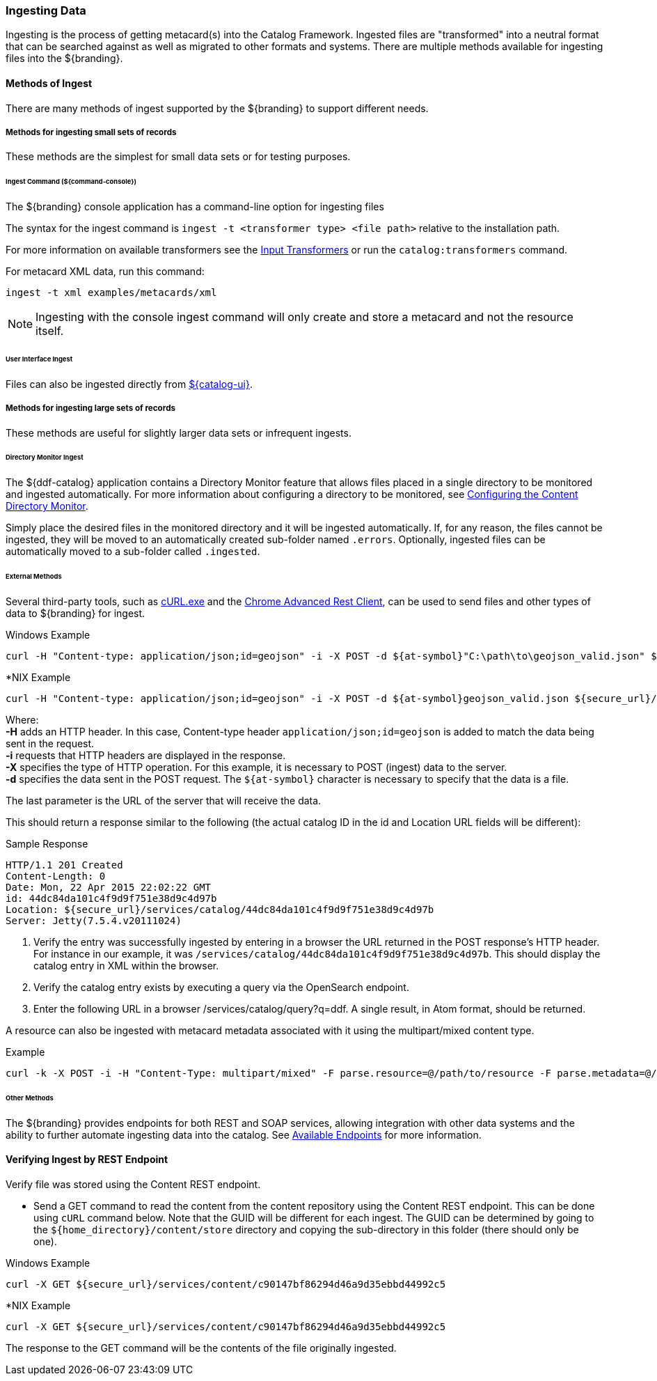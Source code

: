 :title: Ingesting Data
:type: dataManagement
:status: published
:summary: Methods of ingesting data.
:order: 01

=== Ingesting Data

Ingesting is the process of getting metacard(s) into the Catalog Framework.
Ingested files are "transformed" into a neutral format that can be searched against as well as migrated to other formats and systems.
There are multiple methods available for ingesting files into the ${branding}.

==== Methods of Ingest

There are many methods of ingest supported by the ${branding} to support different needs.

===== Methods for ingesting small sets of records

These methods are the simplest for small data sets or for testing purposes.

====== Ingest Command (${command-console})

The ${branding} console application has a command-line option for ingesting files

The syntax for the ingest command is `ingest -t <transformer type> <file path>` relative to the installation path.

For more information on available transformers see the <<_input_transformers, Input Transformers>> or run the `catalog:transformers` command.

For metacard XML data, run this command:
----
ingest -t xml examples/metacards/xml
----

[NOTE]
====
Ingesting with the console ingest command will only create and store a metacard and not the resource itself.
====

====== User Interface Ingest

Files can also be ingested directly from <<_ui_ingest, ${catalog-ui}>>.

===== Methods for ingesting large sets of records

These methods are useful for slightly larger data sets or infrequent ingests.

====== Directory Monitor Ingest

The ${ddf-catalog} application contains a Directory Monitor feature that allows files placed in a single directory to be monitored and ingested automatically.
For more information about configuring a directory to be monitored, see <<_configuring_the_content_directory_monitor,Configuring the Content Directory Monitor>>.

Simply place the desired files in the monitored directory and it will be ingested automatically.
If, for any reason, the files cannot be ingested, they will be moved to an automatically created sub-folder named `.errors`.
Optionally, ingested files can be automatically moved to a sub-folder called `.ingested`.

====== External Methods

Several third-party tools, such as https://curl.haxx.se/[cURL.exe] and the https://advancedrestclient.com/[Chrome Advanced Rest Client], can be used to send files and other types of data to ${branding} for ingest.

.Windows Example
----
curl -H "Content-type: application/json;id=geojson" -i -X POST -d ${at-symbol}"C:\path\to\geojson_valid.json" ${secure_url}/services/catalog
----

.*NIX Example
----
curl -H "Content-type: application/json;id=geojson" -i -X POST -d ${at-symbol}geojson_valid.json ${secure_url}/services/catalog
----

Where: +
*-H* adds an HTTP header. In this case, Content-type header `application/json;id=geojson` is added to match the data being sent in the request. +
*-i* requests that HTTP headers are displayed in the response. +
*-X* specifies the type of HTTP operation. For this example, it is necessary to POST (ingest) data to the server. +
*-d* specifies the data sent in the POST request. The `${at-symbol}` character is necessary to specify that the data is a file. +

The last parameter is the URL of the server that will receive the data.

This should return a response similar to the following (the actual catalog ID in the id and Location URL fields will be different):

.Sample Response
[source,http,linenums]
----
HTTP/1.1 201 Created
Content-Length: 0
Date: Mon, 22 Apr 2015 22:02:22 GMT
id: 44dc84da101c4f9d9f751e38d9c4d97b
Location: ${secure_url}/services/catalog/44dc84da101c4f9d9f751e38d9c4d97b
Server: Jetty(7.5.4.v20111024)
----

. Verify the entry was successfully ingested by entering in a browser the URL returned in the POST response's HTTP header. For instance in our example, it was `/services/catalog/44dc84da101c4f9d9f751e38d9c4d97b`. This should display the catalog entry in XML within the browser.
. Verify the catalog entry exists by executing a query via the OpenSearch endpoint.
. Enter the following URL in a browser /services/catalog/query?q=ddf. A single result, in Atom format, should be returned.


A resource can also be ingested with metacard metadata associated with it using the multipart/mixed content type.

.Example
----
curl -k -X POST -i -H "Content-Type: multipart/mixed" -F parse.resource=@/path/to/resource -F parse.metadata=@/path/to/metacard ${secure_url}/services/catalog
----

====== Other Methods

The ${branding} provides endpoints for both REST and SOAP services, allowing integration with other data systems and the ability to further automate ingesting data into the catalog. See <<_available_endpoints, Available Endpoints>> for more information.

==== Verifying Ingest by REST Endpoint

Verify file was stored using the Content REST endpoint.

* Send a GET command to read the content from the content repository using the Content REST endpoint. This can be done using `cURL` command below. Note that the GUID will be different for each ingest. The GUID can be determined by going to the `${home_directory}/content/store` directory and copying the sub-directory in this folder (there should only be one).

.Windows Example
[source,terminal]
----
curl -X GET ${secure_url}/services/content/c90147bf86294d46a9d35ebbd44992c5
----

.*NIX Example
[source,terminal]
----
curl -X GET ${secure_url}/services/content/c90147bf86294d46a9d35ebbd44992c5
----

The response to the GET command will be the contents of the file originally ingested.
